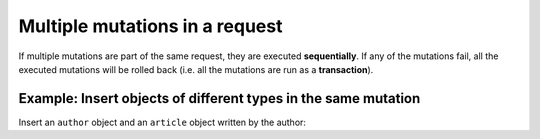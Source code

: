 Multiple mutations in a request
===============================
If multiple mutations are part of the same request, they are executed **sequentially**. If any of the mutations fail,
all the executed mutations will be rolled back (i.e. all the mutations are run as a **transaction**).

Example: Insert objects of different types in the same mutation
---------------------------------------------------------------
Insert an ``author`` object and an ``article`` object written by the author:

.. graphiql::
  :view_only:
  :query:
    mutation insert_author_and_article {
      insert_author(
        objects: [
          {id: 11, name: "Jane"}
        ]
      ) {
        affected_rows,
        returning {
          id
          name
        }
      }
      insert_article(
        objects: [
          {id: 21, title: "Article 1", content: "Sample content", author_id: 11}
        ]
      ) {
        affected_rows,
        returning {
          id
          title
        }
      }
    }
  :response:
    {
      "data": {
        "insert_author": {
          "affected_rows": 1,
          "returning": [
            {
              "id": 11,
              "name": "Jane"
            }
          ]
        },
        "insert_article": {
          "affected_rows": 1,
          "returning": [
            {
              "id": 21,
              "title": "Article 1"
            }
          ]
        }
      }
    }

..
  Insert an object and a nested object in the same mutation
  ---------------------------------------------------------
  *This is currently work in progress*.
